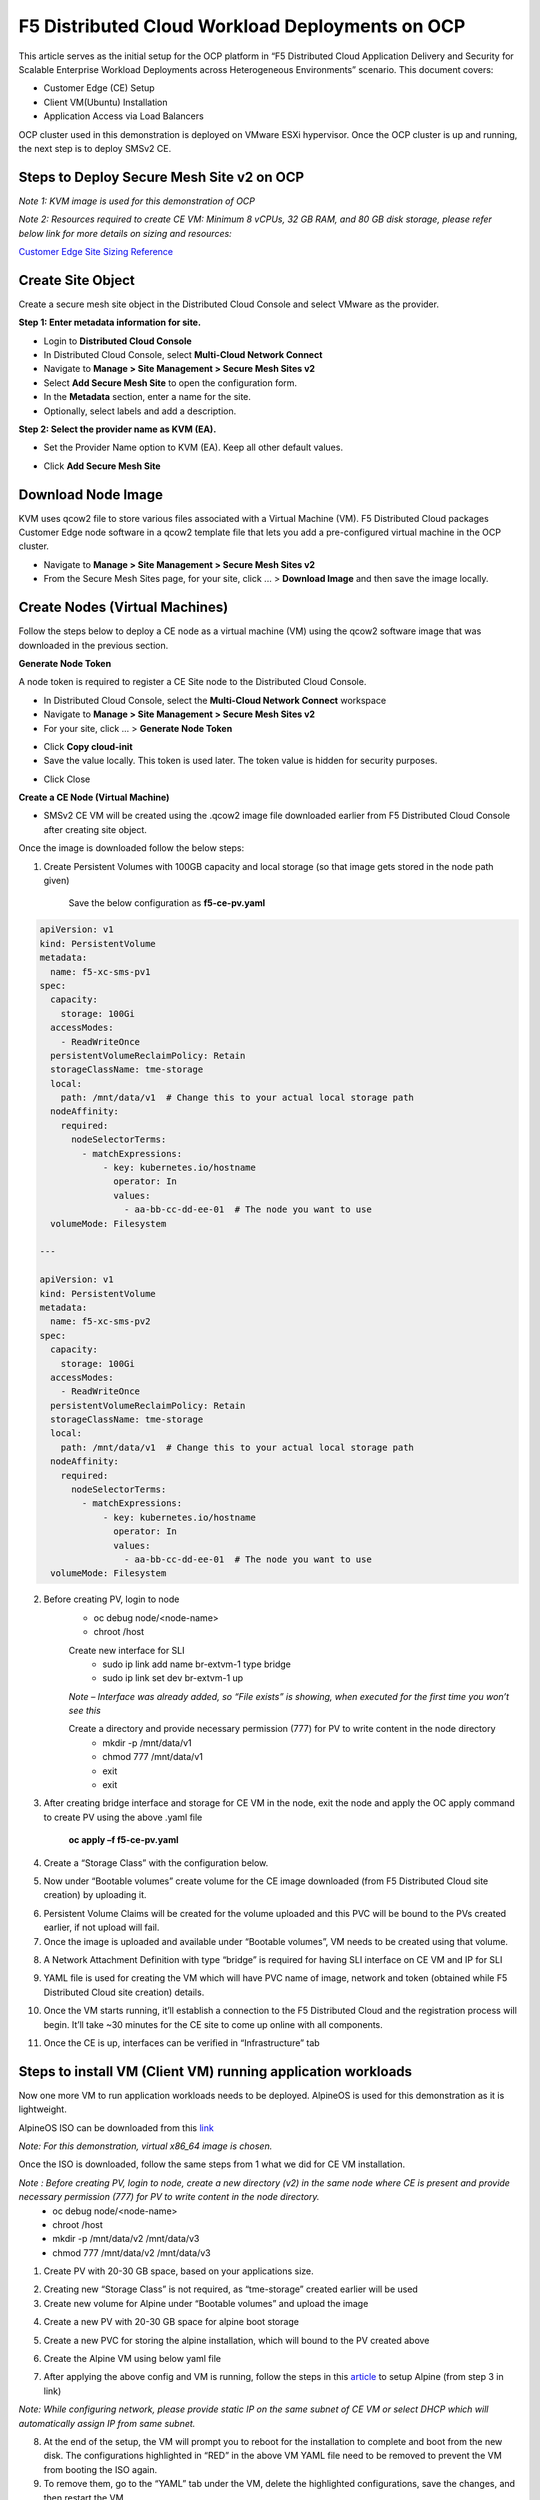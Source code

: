 F5 Distributed Cloud Workload Deployments on OCP
#########################################################
This article serves as the initial setup for the OCP platform in “F5 Distributed Cloud Application Delivery and Security for Scalable Enterprise Workload Deployments across Heterogeneous Environments” scenario. This document covers:

- Customer Edge (CE) Setup
- Client VM(Ubuntu) Installation
- Application Access via Load Balancers

OCP cluster used in this demonstration is deployed on VMware ESXi hypervisor. Once the OCP cluster is up and running, the next step is to deploy SMSv2 CE.

Steps to Deploy Secure Mesh Site v2 on OCP
--------------
*Note 1: KVM image is used for this demonstration of OCP*

*Note 2: Resources required to create CE VM: Minimum 8 vCPUs, 32 GB RAM, and 80 GB disk storage, please refer below link for more details on sizing and resources:*

`Customer Edge Site Sizing Reference <https://docs.cloud.f5.com/docs-v2/multi-cloud-network-connect/reference/ce-site-size-ref>`__

Create Site Object
--------------
Create a secure mesh site object in the Distributed Cloud Console and select VMware as the provider.

**Step 1: Enter metadata information for site.**

- Login to **Distributed Cloud Console**
- In Distributed Cloud Console, select **Multi-Cloud Network Connect**
- Navigate to **Manage > Site Management > Secure Mesh Sites v2**
- Select **Add Secure Mesh Site** to open the configuration form.
- In the **Metadata** section, enter a name for the site.
- Optionally, select labels and add a description.

**Step 2: Select the provider name as KVM (EA).**

- Set the Provider Name option to KVM (EA). Keep all other default values.

.. image:: ./assets/assets-ocp/1.png

- Click **Add Secure Mesh Site**

Download Node Image
--------------

KVM uses qcow2 file to store various files associated with a Virtual Machine (VM). F5 Distributed Cloud packages Customer Edge node software in a qcow2 template file that lets you add a pre-configured virtual machine in the OCP cluster.

- Navigate to **Manage > Site Management > Secure Mesh Sites v2**

- From the Secure Mesh Sites page, for your site, click ... > **Download Image** and then save the image locally.

.. image:: ./assets/assets-ocp/2.png

Create Nodes (Virtual Machines)
--------------
Follow the steps below to deploy a CE node as a virtual machine (VM) using the qcow2 software image that was downloaded in the previous section.

**Generate Node Token**

A node token is required to register a CE Site node to the Distributed Cloud Console.

- In Distributed Cloud Console, select the **Multi-Cloud Network Connect** workspace
- Navigate to **Manage > Site Management > Secure Mesh Sites v2**
- For your site, click ... > **Generate Node Token**
.. image:: ./assets/assets-ocp/3.png

- Click **Copy cloud-init**

- Save the value locally. This token is used later. The token value is hidden for security purposes.
.. image:: ./assets/assets-ocp/4.png

- Click Close

**Create a CE Node (Virtual Machine)**

- SMSv2 CE VM will be created using the .qcow2 image file downloaded earlier from F5 Distributed Cloud Console after creating site object.

Once the image is downloaded follow the below steps:

1. Create Persistent Volumes with 100GB capacity and local storage (so that image gets stored in the node path given)

    Save the below configuration as **f5-ce-pv.yaml**

.. code-block:: python

    apiVersion: v1
    kind: PersistentVolume
    metadata:
      name: f5-xc-sms-pv1
    spec:
      capacity:
        storage: 100Gi
      accessModes:
        - ReadWriteOnce
      persistentVolumeReclaimPolicy: Retain
      storageClassName: tme-storage
      local:
        path: /mnt/data/v1  # Change this to your actual local storage path
      nodeAffinity:
        required:
          nodeSelectorTerms:
            - matchExpressions:
                - key: kubernetes.io/hostname
                  operator: In
                  values:
                    - aa-bb-cc-dd-ee-01  # The node you want to use
      volumeMode: Filesystem

    ---

    apiVersion: v1
    kind: PersistentVolume
    metadata:
      name: f5-xc-sms-pv2
    spec:
      capacity:
        storage: 100Gi
      accessModes:
        - ReadWriteOnce
      persistentVolumeReclaimPolicy: Retain
      storageClassName: tme-storage
      local:
        path: /mnt/data/v1  # Change this to your actual local storage path
      nodeAffinity:
        required:
          nodeSelectorTerms:
            - matchExpressions:
                - key: kubernetes.io/hostname
                  operator: In
                  values:
                    - aa-bb-cc-dd-ee-01  # The node you want to use
      volumeMode: Filesystem

2. Before creating PV, login to node
    - oc debug node/<node-name>
    - chroot /host

    Create new interface for SLI
        - sudo ip link add name br-extvm-1 type bridge
        - sudo ip link set dev br-extvm-1 up

    *Note – Interface was already added, so “File exists” is showing, when executed for the first time you won’t see this*

    .. image:: ./assets/assets-ocp/5.png

    Create a directory and provide necessary permission (777) for PV to write content in the node directory
        - mkdir -p /mnt/data/v1
        - chmod 777 /mnt/data/v1
        - exit
        - exit

3. After creating bridge interface and storage for CE VM in the node, exit the node and apply the OC apply command to create PV using the above .yaml file

    **oc apply –f f5-ce-pv.yaml**

4. Create a “Storage Class” with the configuration below.

.. image:: ./assets/assets-ocp/6.png

5. Now under “Bootable volumes” create volume for the CE image downloaded (from F5 Distributed Cloud site creation) by uploading it.

.. image:: ./assets/assets-ocp/7.png

.. image:: ./assets/assets-ocp/8.png

6. Persistent Volume Claims will be created for the volume uploaded and this PVC will be bound to the PVs created earlier, if not upload will fail.

7. Once the image is uploaded and available under “Bootable volumes”, VM needs to be created using that volume.

.. image:: ./assets/assets-ocp/9.png

8. A Network Attachment Definition with type “bridge” is required for having SLI interface on CE VM and IP for SLI

.. code-block:: python
   :caption: this2.py
   :name: this2-py
    apiVersion: "k8s.cni.cncf.io/v1"
    kind: NetworkAttachmentDefinition
    metadata:
      name: br-extvm-net-1
      namespace: default
    spec:
      config: '{
        "cniVersion": "0.3.1",
        "type": "bridge",
        "bridge": "br-extvm-1",
        "ipam": {
      "type": "whereabouts",
      "range": "192.168.200.100/24",
      "gateway": "192.168.200.1"
    }
      }'

9. YAML file is used for creating the VM which will have PVC name of image, network and token (obtained while F5 Distributed Cloud site creation) details.

.. code-block:: python
    apiVersion: kubevirt.io/v1
    kind: VirtualMachine
    metadata:
      name: xc-ce-ocp-vm
      namespace: default
    spec:
      runStrategy: Always
      template:
        metadata:
          labels:
            kubevirt.io/domain: xc-ce-ocp-vm
          annotations:
            k8s.v1.cni.cncf.io/networks: |
              [
                {
                  "name": "br-extvm-net-1",
                  "interface": "br-extvm-net-1",
                  "ips": ["192.168.200.103/24"]
                }
              ]
        spec:
          nodeSelector:
            kubernetes.io/hostname: aa-bb-cc-dd-ee-01
          domain:
            memory:
              guest: 16Gi
            cpu:
              cores: 8
            devices:
              disks:
                - name: rootdisk
                  disk:
                    bus: virtio
                - name: cloudinitdisk
                  disk:
                    bus: virtio
              interfaces:
                - name: default
                  masquerade: {}
                - name: br-extvm-net-1        # MUST match annotation.interface and networks.name
                  bridge: {}
            machine:
              type: pc-q35-rhel9.6.0
          volumes:
            - name: rootdisk
              persistentVolumeClaim:
                claimName: xc-ce-volume
            - name: cloudinitdisk
              cloudInitNoCloud:
                userData: |
                  #cloud-config
                  write_files:
                    - path: /etc/vpm/user_data
                      permissions: 644
                      owner: root
                      content: |
                        token: <your token>
                        #slo_ip: Un-comment and set Static IP/mask for SLO if needed.
                        #slo_gateway: Un-comment and set default gateway for SLO when static IP is  needed.
          networks:
            - name: default
              pod: {}
            - name: br-extvm-net-1          # MUST match interfaces.name and annotation.interface
              multus:
                networkName: default/br-extvm-net-1

10. Once the VM starts running, it’ll establish a connection to the F5 Distributed Cloud and the registration process will begin. It’ll take ~30 minutes for the CE site to come up online with all components.

.. image:: ./assets/assets-ocp/10a.png

11. Once the CE is up, interfaces can be verified in “Infrastructure” tab

.. image:: ./assets/assets-ocp/10.png

Steps to install VM (Client VM) running application workloads
--------------
Now one more VM to run application workloads needs to be deployed. AlpineOS is used for this demonstration as it is lightweight.

AlpineOS ISO can be downloaded from this `link <https://alpinelinux.org/downloads/>`__

*Note: For this demonstration, virtual x86_64 image is chosen.*

Once the ISO is downloaded, follow the same steps from 1 what we did for CE VM installation.

*Note : Before creating PV, login to node, create a new directory (v2) in the same node where CE is present and provide necessary permission (777) for PV to write content in the node directory.*
    - oc debug node/<node-name>
    - chroot /host
    - mkdir -p /mnt/data/v2 /mnt/data/v3
    - chmod 777 /mnt/data/v2 /mnt/data/v3

1. Create PV with 20-30 GB space, based on your applications size.

.. code-block:: python
   :caption: this.py
   :name: this-py
    apiVersion: v1
    kind: PersistentVolume
    metadata:
      name: f5-xc-sms-pv3
    spec:
      capacity:
        storage: 20Gi
      accessModes:
        - ReadWriteOnce
      persistentVolumeReclaimPolicy: Retain
      storageClassName: tme-storage
      local:
        path: /mnt/data/v2  # Change this to your actual local storage path
      nodeAffinity:
        required:
          nodeSelectorTerms:
            - matchExpressions:
                - key: kubernetes.io/hostname
                  operator: In
                  values:
                    - aa-bb-cc-dd-ee-01  # The node you want to use
      volumeMode: Filesystem
    ---
    apiVersion: v1
    kind: PersistentVolume
    metadata:
      name: f5-xc-sms-pv4
    spec:
      capacity:
        storage: 20Gi
      accessModes:
        - ReadWriteOnce
      persistentVolumeReclaimPolicy: Retain
      storageClassName: tme-storage
      local:
        path: /mnt/data/v2  # Change this to your actual local storage path
      nodeAffinity:
        required:
          nodeSelectorTerms:
            - matchExpressions:
                - key: kubernetes.io/hostname
                  operator: In
                  values:
                    - aa-bb-cc-dd-ee-01  # The node you want to use
      volumeMode: Filesystem

2. Creating new “Storage Class” is not required, as “tme-storage” created earlier will be used

3. Create new volume for Alpine under “Bootable volumes” and upload the image

.. image:: ./assets/assets-ocp/11.png

4. Create a new PV with 20-30 GB space for alpine boot storage

.. code-block:: python
   :caption: this.py
   :name: this-py
    apiVersion: v1
    kind: PersistentVolume
    metadata:
      name: f5-xc-sms-pv5
    spec:
      capacity:
        storage: 20Gi
      accessModes:
        - ReadWriteOnce
      persistentVolumeReclaimPolicy: Retain
      storageClassName: tme-storage
      local:
        path: /mnt/data/v3  # Change this to your actual local storage path
      nodeAffinity:
        required:
          nodeSelectorTerms:
            - matchExpressions:
                - key: kubernetes.io/hostname
                  operator: In
                  values:
                    - aa-bb-cc-dd-ee-01  # The node you want to use
      volumeMode: Filesystem

5. Create a new PVC for storing the alpine installation, which will bound to the PV created above

.. code-block:: python
   :caption: this.py
   :name: this-py
    apiVersion: v1
    kind: PersistentVolumeClaim
    metadata:
      name: alpine-install-pvc  # New PVC name
      namespace: default
    spec:
      accessModes:
        - ReadWriteOnce
      resources:
        requests:
          storage: 20Gi
      storageClassName: tme-storage
      volumeMode: Filesystem

6. Create the Alpine VM using below yaml file

.. code-block:: python
   :caption: this.py
   :name: this-py
    apiVersion: kubevirt.io/v1
    kind: VirtualMachine
    metadata:
      name: alpine-vm1
      namespace: default
    spec:
      runStrategy: Always
      template:
        metadata:
          labels:
            kubevirt.io/domain: alpine-vm1
          annotations:
            k8s.v1.cni.cncf.io/networks: |
              [
                {
                  "name": "br-extvm-net-1",
                  "interface": "br-extvm-net-1",
                  "ips": ["192.168.200.103/24"]
                }
              ]
        spec:
          nodeSelector:
            kubernetes.io/hostname: aa-bb-cc-dd-ee-01
          domain:
            cpu:
              cores: 2
            memory:
              guest: 4Gi
            devices:
              interfaces:
                - name: default
                  masquerade: {}
                - name: br-extvm-net-1        # MUST match annotation.interface and networks.name
                  bridge: {}
              disks:
                - name: rootdisk
                  disk:
                    bus: virtio
                - name: install-disk    # New disk for installation
                  disk:
                    bus: virtio
            machine:
              type: q35
          volumes:
            - name: rootdisk
              persistentVolumeClaim:
                claimName: alpine-volume
            - name: install-disk
              persistentVolumeClaim:
                claimName: alpine-install-pvc   # New PVC for installation disk
          networks:
            - name: default
              pod: {}
            - name: br-extvm-net-1          # MUST match interfaces.name and annotation.interface
              multus:
                networkName: default/br-extvm-net-1

7. After applying the above config and VM is running, follow the steps in this `article <https://itsfoss.com/alpine-linux-virtualbox/>`_ to setup Alpine (from step 3 in link)

*Note: While configuring network, please provide static IP on the same subnet of CE VM or select DHCP which will automatically assign IP from same subnet.*

.. image:: ./assets/assets-ocp/12.png

.. image:: ./assets/assets-ocp/13.png

.. image:: ./assets/assets-ocp/13a.png

8. At the end of the setup, the VM will prompt you to reboot for the installation to complete and boot from the new disk. The configurations highlighted in “RED” in the above VM YAML file need to be removed to prevent the VM from booting the ISO again.

9. To remove them, go to the “YAML” tab under the VM, delete the highlighted configurations, save the changes, and then restart the VM.

.. image:: ./assets/assets-ocp/14.png

.. image:: ./assets/assets-ocp/15.png

10. Login with new username and password set during installation.

11. Verify the connectivity between CE and Alpine by pinging the IPs.

12. Once connectivity is verified, install required applications (use docker if multiple applications are required to be run on the same VM)

13. To install "docker" in alpine VM

    - vi /etc/apk/repositories
    - append this URL -> http://dl-cdn.alpinelinux.org/alpine/edge/community
    .. image:: ./assets/assets-ocp/16.png
    - apk update
    - apk add docker
    - service docker start
    .. image:: ./assets/assets-ocp/17.png

14. Once docker is installed, for this demo “web-dvwa” application is being installed using below docker command

**$ docker run -d -p 3001:80 vulnerables/web-dvwa**

.. image:: ./assets/assets-ocp/18.png

Accessing applications through Load Balancers
--------------
To access the applications installed in the Client machine through SMSv2 Customer Edge (CE), below configurations needs to be followed:

- Creating “Origin Pool”
- Creating “LB”

Creating Origin Pool
--------------
1. Under “Multi-Cloud App Connect”, select Load Balancers-> Origin Pools. Click “Add Origin Pool

.. image:: ./assets/assets-ocp/19.png

2. Provide a name to the Origin Pool and click “Add Item” under Origin Servers

.. image:: ./assets/assets-ocp/20.png

3. Select Origin Server Type IP address of Origin Server on given Sites and provide IP, select VMware site created from the dropdown and make sure Select Network on the site is set to “Inside Network” and click “Apply”

*Note : IP address and Site or Virtual Site might vary based on your configuration*

.. image:: ./assets/assets-ocp/21.png

4. Origin Server details will populate in the Origin Pool page, provide the port of the Ubuntu machine where the application is exposed (in this case 3000)

.. image:: ./assets/assets-ocp/22.png

5. After creating the Origin Pool, this can be used in Load Balancer to access the application.

Creating Load Balancer
--------------
1. Under “Multi-Cloud App Connect”, select Load Balancers-> HTTP Load Balancers. Click “Add HTTP Load Balancer”

.. image:: ./assets/assets-ocp/23.png

2. Provide name for LB and domain with valid sub-domain

*Note: You should be having domain to use for LB and it should be able to resolve for the FQDN to be accessible*

.. image:: ./assets/assets-ocp/24.png

3. Click on “Add Item” under Origin Pool

.. image:: ./assets/assets-ocp/25.png

4. Select the origin pool created earlier and click “Apply”

.. image:: ./assets/assets-ocp/26.png

5. Enable “Web Application Firewall (WAF)” and click “Add item”

.. image:: ./assets/assets-ocp/27.png

6. Create a new WAF with below configurations and click “Add App Firewall”

.. image:: ./assets/assets-ocp/28.png

7. Select the WAF added and verify the Origin Pool and WAF in LB configuration

.. image:: ./assets/assets-ocp/29.png

8. Click “Add HTTP Load Balancer” and wait for around ~5 minutes for LB to provision and come up completely.

.. image:: ./assets/assets-ocp/30.png

9. Access the LB URL and Juice-Shop application should be available which is deployed in port 3000 in Ubuntu VM using docker

.. image:: ./assets/assets-ocp/31.png

Adding new application and accessing through Load Balancers
--------------
Once the LB URL is verified and application is accessible, we can start scaling by installing one more new application in another port using the docker command in Client machine.

- **$ docker run -d -p 3000:3000 bkimminich/juice-shop**

.. image:: ./assets/assets-ocp/32.png

By following the same steps mentioned earlier for creating Origin Pool and LB, we need to create one more new Origin pool and LB for the new application.

1. Create a new Origin pool with the port (3001) where new application is exposed, same Origin Servers settings are used in this Origin Pool as well.

.. image:: ./assets/assets-ocp/33.png

2. Create a new LB with a distinct Domain URL and select this Origin Pool.
*Note: Other settings like WAF remains same used earlier*

.. image:: ./assets/assets-ocp/34.png

3. Click “Add HTTP Load Balancer” and wait for around ~5 minutes for LB to provision and come up completely

4. Access the LB URL and DVWA application should be available which is deployed in port 3001 in Ubuntu VM using docker

.. image:: ./assets/assets-ocp/35.png

References:
--------------
`Create Origin Pools <https://docs.cloud.f5.com/docs-v2/multi-cloud-app-connect/how-to/create-manage-origin-pools>`__

`Create HTTP Load Balancer <https://docs.cloud.f5.com/docs-v2/multi-cloud-app-connect/how-to/load-balance/create-http-load-balancer>`__















